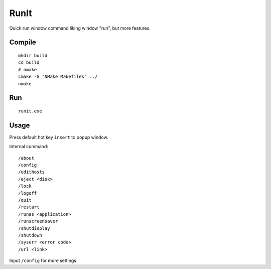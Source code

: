 =========
RunIt
=========
.. image:: src/runit.ico

Quick run window command liking window "run", but more features.

Compile
========
::

    mkdir build
    cd build
    # nmake
    cmake -G "NMake Makefiles" ../
    nmake

Run
======
::

    runit.exe

Usage
=======
Press default hot key ``insert`` to popup window.

Internal command::

    /about
    /config
    /edithosts
    /eject <disk>
    /lock
    /logoff
    /quit
    /restart
    /runas <application>
    /runscreensaver
    /shutdisplay
    /shutdown
    /syserr <error code>
    /url <link>

Input ``/config`` for more settings.
